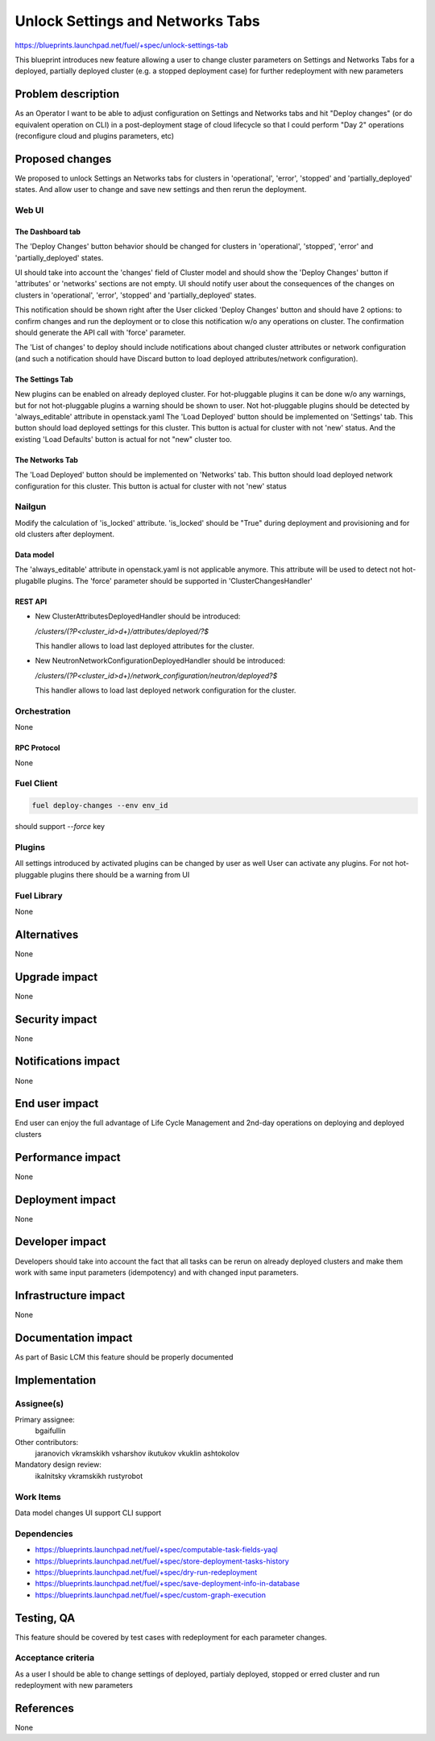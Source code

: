 ..
 This work is licensed under a Creative Commons Attribution 3.0 Unported
 License.

 http://creativecommons.org/licenses/by/3.0/legalcode

==========================================
Unlock Settings and Networks Tabs
==========================================

https://blueprints.launchpad.net/fuel/+spec/unlock-settings-tab

This blueprint introduces new feature allowing a user
to change cluster parameters on Settings and Networks Tabs for a deployed,
partially deployed cluster (e.g. a stopped deployment case)
for further redeployment with new parameters

--------------------
Problem description
--------------------

As an Operator I want to be able to adjust configuration on Settings and
Networks tabs and hit "Deploy changes" (or do equivalent operation on CLI)
in a post-deployment stage of cloud lifecycle so that I could perform "Day 2"
operations (reconfigure cloud and plugins parameters, etc)

----------------
Proposed changes
----------------

We proposed to unlock Settings an Networks tabs for clusters in 'operational',
'error', 'stopped' and 'partially_deployed' states. And allow user to change
and save new settings and then rerun the deployment.

Web UI
======

The Dashboard tab
-----------------

The 'Deploy Changes' button behavior should be changed for clusters in
'operational', 'stopped', 'error' and 'partially_deployed' states.

UI should take into account the 'changes' field of Cluster model and should
show the 'Deploy Changes' button if 'attributes' or 'networks' sections are not
empty. UI should notify user about the consequences of the changes on clusters
in 'operational', 'error', 'stopped' and 'partially_deployed' states.

This notification should be shown right after the User clicked 'Deploy Changes'
button and should have 2 options: to confirm changes and run the deployment or
to close this notification w/o any operations on cluster. The confirmation
should generate the API call with 'force' parameter.

The 'List of changes' to deploy should include notifications about changed
cluster attributes or network configuration (and such a notification should
have Discard button to load deployed attributes/network configuration).

The Settings Tab
----------------

New plugins can be enabled on already deployed cluster. For hot-pluggable
plugins it can be done w/o any warnings, but for not hot-pluggable plugins a
warning should be shown to user. Not hot-pluggable plugins should be detected
by 'always_editable' attribute in openstack.yaml
The 'Load Deployed' button should be implemented on 'Settings' tab. This button
should load deployed settings for this cluster. This button is actual for
cluster with not 'new' status. And the existing 'Load Defaults' button is
actual for not "new" cluster too.

The Networks Tab
----------------

The 'Load Deployed' button should be implemented on 'Networks' tab. This button
should load deployed network configuration for this cluster. This button is
actual for cluster with not 'new' status

Nailgun
=======

Modify the calculation of 'is_locked' attribute.
'is_locked' should be "True" during deployment and provisioning and for old
clusters after deployment.

Data model
----------

The 'always_editable' attribute in openstack.yaml is not applicable anymore.
This attribute will be used to detect not hot-plugablle plugins.
The 'force' parameter should be supported in 'ClusterChangesHandler'

REST API
--------

- New ClusterAttributesDeployedHandler should be introduced:

  `/clusters/(?P<cluster_id>\d+)/attributes/deployed/?$`

  This handler allows to load last deployed attributes for the cluster.
- New NeutronNetworkConfigurationDeployedHandler should be introduced:

  `/clusters/(?P<cluster_id>\d+)/network_configuration/neutron/deployed?$`

  This handler allows to load last deployed network configuration
  for the cluster.


Orchestration
=============

None

RPC Protocol
------------

None

Fuel Client
===========

.. code-block:: console

  fuel deploy-changes --env env_id

should support `--force` key

Plugins
=======

All settings introduced by activated plugins can be changed by user as well
User can activate any plugins. For not hot-pluggable plugins there should be a
warning from UI

Fuel Library
============

None

------------
Alternatives
------------

None

--------------
Upgrade impact
--------------

None

---------------
Security impact
---------------

None

--------------------
Notifications impact
--------------------

None

---------------
End user impact
---------------

End user can enjoy the full advantage of Life Cycle Management
and 2nd-day operations on deploying and deployed clusters

------------------
Performance impact
------------------

None

-----------------
Deployment impact
-----------------

None

----------------
Developer impact
----------------

Developers should take into account the fact that all tasks can be rerun
on already deployed clusters and make them work with same input parameters
(idempotency) and with changed input parameters.

---------------------
Infrastructure impact
---------------------

None

--------------------
Documentation impact
--------------------

As part of Basic LCM this feature should be properly documented

--------------
Implementation
--------------

Assignee(s)
===========

Primary assignee:
  bgaifullin

Other contributors:
  jaranovich
  vkramskikh
  vsharshov
  ikutukov
  vkuklin
  ashtokolov

Mandatory design review:
  ikalnitsky
  vkramskikh
  rustyrobot

Work Items
==========

Data model changes
UI support
CLI support

Dependencies
============

* https://blueprints.launchpad.net/fuel/+spec/computable-task-fields-yaql

* https://blueprints.launchpad.net/fuel/+spec/store-deployment-tasks-history

* https://blueprints.launchpad.net/fuel/+spec/dry-run-redeployment

* https://blueprints.launchpad.net/fuel/+spec/save-deployment-info-in-database

* https://blueprints.launchpad.net/fuel/+spec/custom-graph-execution

------------
Testing, QA
------------

This feature should be covered by test cases with redeployment
for each parameter changes.

Acceptance criteria
===================

As a user I should be able to change settings of deployed, partialy deployed,
stopped or erred cluster and run redeployment with new parameters

----------
References
----------
None
